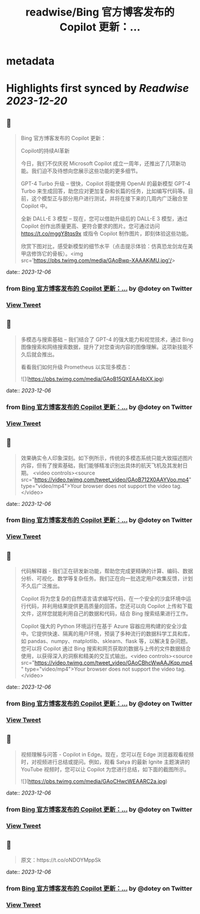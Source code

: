 :PROPERTIES:
:title: readwise/Bing 官方博客发布的 Copilot 更新：...
:END:


* metadata
:PROPERTIES:
:author: [[dotey on Twitter]]
:full-title: "Bing 官方博客发布的 Copilot 更新：..."
:category: [[tweets]]
:url: https://twitter.com/dotey/status/1732198994145591383
:image-url: https://pbs.twimg.com/profile_images/561086911561736192/6_g58vEs.jpeg
:END:

* Highlights first synced by [[Readwise]] [[2023-12-20]]
** 📌
#+BEGIN_QUOTE
Bing 官方博客发布的 Copilot 更新：

Copilot的持续AI革新

今日，我们不仅庆祝 Microsoft Copilot 成立一周年，还推出了几项新功能。我们迫不及待想向您展示这些功能的更多细节。

GPT-4 Turbo 升级 – 很快，Copilot 将能使用 OpenAI 的最新模型 GPT-4 Turbo 来生成回答，助您应对更加复杂和长篇的任务，比如编写代码等。目前，这个模型正与部分用户进行测试，并将在接下来的几周内广泛融合至 Copilot 中。

全新 DALL-E 3 模型 – 现在，您可以借助升级后的 DALL-E 3 模型，通过 Copilot 创作出质量更高、更符合要求的图片。您可通过访问 https://t.co/mggY8tqs9x 或指令 Copilot 制作图片，即刻体验这些功能。

欣赏下图对比，感受新模型的细节水平（点击提示体验：仿真恐龙剑龙在美甲店修饰它的骨板）。<img src='https://pbs.twimg.com/media/GAoBwp-XAAAKjMU.jpg'/> 
#+END_QUOTE
    date:: [[2023-12-06]]
*** from _Bing 官方博客发布的 Copilot 更新：..._ by @dotey on Twitter
*** [[https://twitter.com/dotey/status/1732198994145591383][View Tweet]]
** 📌
#+BEGIN_QUOTE
多模态与搜索基础 – 我们结合了 GPT-4 的强大能力和视觉技术，通过 Bing 图像搜索和网络搜索数据，提升了对您查询内容的图像理解。这项新技能不久后就会推出。

看看我们如何升级 Prometheus 以实现多模态： 

![](https://pbs.twimg.com/media/GAoB15QXEAA4bXX.jpg) 
#+END_QUOTE
    date:: [[2023-12-06]]
*** from _Bing 官方博客发布的 Copilot 更新：..._ by @dotey on Twitter
*** [[https://twitter.com/dotey/status/1732199040182374578][View Tweet]]
** 📌
#+BEGIN_QUOTE
效果确实令人印象深刻。如下例所示，传统的多模态系统只能大致描述图片内容，但有了搜索基础，我们能够精准识别出具体的航天飞机及其发射日期。 <video controls><source src="https://video.twimg.com/tweet_video/GAoB712X0AAYVoo.mp4" type="video/mp4">Your browser does not support the video tag.</video> 
#+END_QUOTE
    date:: [[2023-12-06]]
*** from _Bing 官方博客发布的 Copilot 更新：..._ by @dotey on Twitter
*** [[https://twitter.com/dotey/status/1732199152430293201][View Tweet]]
** 📌
#+BEGIN_QUOTE
代码解释器 - 我们正在研发新功能，帮助您完成更精确的计算、编码、数据分析、可视化、数学等复杂任务。我们正在向一批选定用户收集反馈，计划不久后广泛推出。

Copilot 将为您复杂的自然语言请求编写代码，在一个安全的沙盒环境中运行代码，并利用结果提供更高质量的回答。您还可以向 Copilot 上传和下载文件，这样您就能利用自己的数据和代码，结合 Bing 搜索结果进行工作。

Copilot 强大的 Python 环境运行在基于 Azure 容器应用构建的安全沙盒中。它提供快速、隔离的用户环境，预装了多种流行的数据科学工具和库，如 pandas、numpy、matplotlib、sklearn、flask 等，以解决复杂问题。您可以将 Copilot 通过 Bing 搜索和网页获取的数据与上传的文件数据结合使用，以获得深入的洞察和精美的交互式输出。<video controls><source src="https://video.twimg.com/tweet_video/GAoCBhcWwAAJKqp.mp4" type="video/mp4">Your browser does not support the video tag.</video> 
#+END_QUOTE
    date:: [[2023-12-06]]
*** from _Bing 官方博客发布的 Copilot 更新：..._ by @dotey on Twitter
*** [[https://twitter.com/dotey/status/1732199255597531484][View Tweet]]
** 📌
#+BEGIN_QUOTE
视频理解与问答 - Copilot in Edge。现在，您可以在 Edge 浏览器观看视频时，对视频进行总结或提问。例如，观看 Satya 的最新 Ignite 主题演讲的 YouTube 视频时，您可以让 Copilot 为您进行总结，如下面的截图所示。 

![](https://pbs.twimg.com/media/GAoCHwcWEAARC2a.jpg) 
#+END_QUOTE
    date:: [[2023-12-06]]
*** from _Bing 官方博客发布的 Copilot 更新：..._ by @dotey on Twitter
*** [[https://twitter.com/dotey/status/1732199370928337134][View Tweet]]
** 📌
#+BEGIN_QUOTE
原文：https://t.co/oNDOYMppSk 
#+END_QUOTE
    date:: [[2023-12-06]]
*** from _Bing 官方博客发布的 Copilot 更新：..._ by @dotey on Twitter
*** [[https://twitter.com/dotey/status/1732199373579203059][View Tweet]]